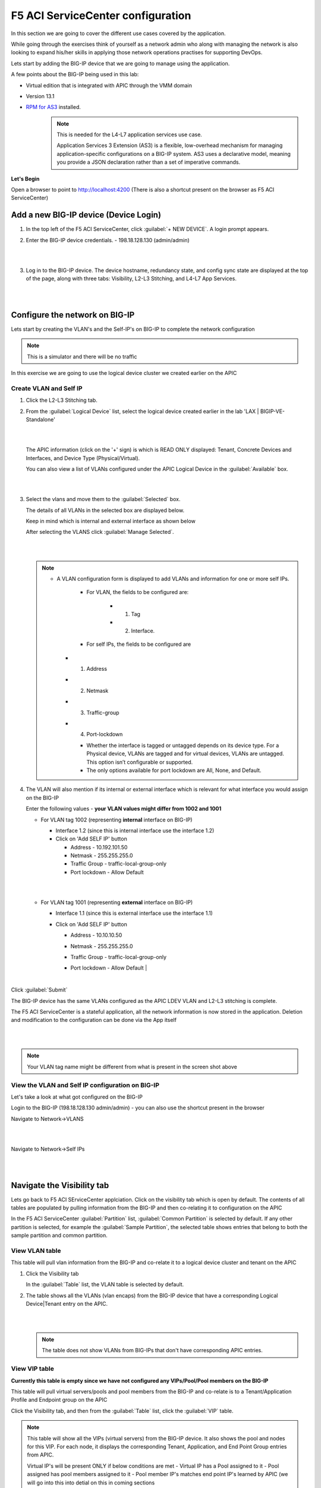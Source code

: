 F5 ACI ServiceCenter configuration
==================================

In this section we are going to cover the different use cases covered by the application.

While going through the exercises think of yourself as a network admin who along with managing the network is also looking to expand his/her skills in applying those network operations practises for supporting DevOps.

Lets start by adding the BIG-IP device that we are going to manage using the application.

A few points about the BIG-IP being used in this lab:

- Virtual edition that is integrated with APIC through the VMM domain

- Version 13.1

- `RPM for AS3 <https://github.com/F5Networks/f5-appsvcs-extension/tree/master/dist>`_ installed.
   .. note::

      This is needed for the L4-L7 application services use case.

      Application Services 3 Extension (AS3) is a flexible, low-overhead mechanism for managing application-specific configurations on a BIG-IP system. AS3 uses a declarative model, meaning you provide a JSON declaration rather than a set of imperative commands.

**Let's Begin**

Open a browser to point to http://localhost:4200 (There is also a shortcut present on the browser as F5 ACI ServiceCenter)   

Add a new BIG-IP device (Device Login)
--------------------------------------

1. In the top left of the F5 ACI ServiceCenter, click :guilabel:`+ NEW DEVICE`. A login prompt appears.

2. Enter the BIG-IP device credentials.
   - 198.18.128.130 (admin/admin)
   
   |
   
   .. image:: ./_static/login_screen.png

   |
   
3. Log in to the BIG-IP device. The device hostname, redundancy state, and config sync state are displayed at the top of the page, along with three tabs: Visibility, L2-L3 Stitching, and L4-L7 App Services.

   |
   
   .. image:: ./_static/login_screen1.png

   |

Configure the network on BIG-IP
-------------------------------

Lets start by creating the VLAN's and the Self-IP's on BIG-IP to complete the network configuration

.. note ::

   This is a simulator and there will be no traffic 
   
In this exercise we are going to use the logical device cluster we created earlier on the APIC
   
Create VLAN and Self IP
```````````````````````

1. Click the L2-L3 Stitching tab.

2. From the :guilabel:`Logical Device` list, select the logical device created earlier in the lab 'LAX | BIGIP-VE-Standalone'
  
   |
   
   .. image:: ./_static/l2l3-1.png

   |
   
   The APIC information (click on the '+' sign) is which is READ ONLY displayed: Tenant, Concrete Devices and Interfaces, and Device Type (Physical/Virtual). 
   
   You can also view a list of VLANs configured under the APIC Logical Device in the :guilabel:`Available` box.
  
   |
   
   .. image:: ./_static/l2l3-2.png

   |
   
3. Select the vlans and move them to the :guilabel:`Selected` box.

   The details of all VLANs in the selected box are displayed below. 
   
   Keep in mind which is internal and external interface as shown below

   After selecting the VLANS click :guilabel:`Manage Selected`. 
   

   |
   
   .. image:: ./_static/l2l3-3.png

   |

   .. note::
   
      - A VLAN configuration form is displayed to add VLANs and information for one or more self IPs. 
      
	  - For VLAN, the fields to be configured are: 
        
		- (1) Tag 
        
		- (2) Interface. 
      
	  - For self IPs, the fields to be configured are 
      
        - (1) Address 

        - (2) Netmask 

        - (3) Traffic-group
       
        - (4) Port-lockdown
      
	  - Whether the interface is tagged or untagged depends on its device type. For a Physical device, VLANs are tagged and for virtual devices, VLANs are untagged. This option isn’t configurable or supported.
      
	  - The only options available for port lockdown are All, None, and Default.

4. The VLAN will also mention if its internal or external interface which is relevant for what interface you would assign on the BIG-IP

   Enter the following values - **your VLAN values might differ from 1002 and 1001**
  
   - For VLAN tag 1002 (representing **internal** interface on BIG-IP)

     - Interface 1.2 (since this is internal interface use the interface 1.2)

     - Click on 'Add SELF IP' button
	
       - Address - 10.192.101.50
	  
       - Netmask - 255.255.255.0
	  
       - Traffic Group - traffic-local-group-only
	  
       - Port lockdown - Allow Default
	  
     |
	 
     .. image:: ./_static/l2l3-4.png

     |
   
   - For VLAN tag 1001 (representing **external** interface on BIG-IP)

     - Interface 1.1 (since this is external interface use the interface 1.1)
	
     - Click on 'Add SELF IP' button
	
       - Address - 10.10.10.50
	  
       - Netmask - 255.255.255.0
	  
       - Traffic Group - traffic-local-group-only
	  
       - Port lockdown - Allow Default
         |	   
     
         .. image:: ./_static/l2l3-5.png

         |
	 
Click :guilabel:`Submit`

The BIG-IP device has the same VLANs configured as the APIC LDEV VLAN and L2-L3 stitching is complete.

The F5 ACI ServiceCenter is a stateful application, all the network information is now stored in the application. 
Deletion and modification to the configuration can be done via the App itself

|

.. image:: ./_static/l2l3-6.png

|

.. note ::

   Your VLAN tag name might be different from what is present in the screen shot above
   
View the VLAN and Self IP configuration on BIG-IP
`````````````````````````````````````````````````

Let's take a look at what got configured on the BIG-IP

Login to the BIG-IP (198.18.128.130 admin/admin) - you can also use the shortcut present in the browser

Navigate to Network->VLANS

|

.. image:: ./_static/l2l3-7.png

|

Navigate to Network->Self IPs

|

.. image:: ./_static/l2l3-8.png

|
   
Navigate the Visibility tab
---------------------------

Lets go back to F5 ACI SErviceCenter applciation. Click on the visibility tab which is open by default. The contents of all tables are populated by pulling information from the BIG-IP and then co-relating it to configuration on the APIC

In the F5 ACI ServiceCenter :guilabel:`Partition` list, :guilabel:`Common Partition` is selected by default. If any other partition is selected, for example the :guilabel:`Sample Partition`, the selected table shows entries that belong to both the sample partition and common partition.

View VLAN table
```````````````

This table will pull vlan information from the BIG-IP and co-relate it to a logical device cluster and tenant on the APIC

1. Click the Visibility tab 

   In the :guilabel:`Table` list, the VLAN table is selected by default.

2. The table shows all the VLANs (vlan encaps) from the BIG-IP device that have a corresponding Logical Device|Tenant entry on the APIC.

   |
   
   .. image:: ./_static/vlan_table.png

   |
   
   .. note ::
   
     The table does not show VLANs from BIG-IPs that don't have corresponding APIC entries.
   

View VIP table
``````````````

**Currently this table is empty since we have not configured any VIPs/Pool/Pool members on the BIG-IP**

This table will pull virtual servers/pools and pool members from the BIG-IP and co-relate is to a Tenant/Application Profile and Endpoint group on the APIC

Click the Visibility tab, and then from the :guilabel:`Table` list, click the :guilabel:`VIP` table.


.. note::
   
   This table will show all the VIPs (virtual servers) from the BIG-IP device. It also shows the pool and nodes for this VIP. For each node, it displays the corresponding Tenant, Application, and End Point
   Group entries from APIC.
   
   Virtual IP's will be present ONLY if below conditions are met
   - Virtual IP has a Pool assigned to it
   - Pool assigned has pool members assigned to it
   - Pool member IP's matches end point IP's learned by APIC (we will go into this into detial on this in coming sections
   
View Node table
```````````````

**Currently this table is empty since we have not configured any VIPs/Pool/Pool members on the BIG-IP**

This table shows all the Nodes from this BIG-IP device, provided they have a corresponding Tenant Application and EPG entry on the APIC. 

It also displays the pools that the node belongs to. For each pool, it shows the corresponding VIPs (virtual servers).

Click the Visibility tab, and then click the :guilabel:`Node` table from the Table list.

.. note::
   
   Node IP's will be present ONLY if below conditions are met
	 
   - Node member IP's matches end point IP's learned by APIC (we will go into this into detial on this in coming sections). What this also means is that a specific node is not operational on the APIC and hence not displayed in the Node table

Configure the application on BIG-IP
-----------------------------------

An application is configured using AS3. For information on how to define a declaration, see https://clouddocs.f5.com/products/extensions/f5-appsvcs-extension/latest/userguide/.

In simple terms its a two step process:

- End state of the configuration to be achieved is defined as JSON payload

- Payload is send to a single REST end point on the BIG-IP

.. note::
   
   Only one REST API call to BIG-IP vs multiple API calls to the BIG-IP for configuring the BIG-IP
   
Now when you click the L4-L7 App Service tab, two subtabs are displayed (BIG-IP and Application). The Application tab is selected by default. It has a box that displays the current AS3 declaration on this BIG-IP device.

Create a partition and application 
``````````````````````````````````

Click on the Application tab


1. Two new fields, :guilabel:`Partition Name` and :guilabel:`Application Name`, are
   displayed. 
    
   From the dropdown list select "Create New Partition", the partition and application fields will be activated and values need to be entered
  
   |
   
   .. image:: ./_static/l4l7-1.png

   |
   
   Enter valid input for both. The new partition can’t be created without providing an application name.
   
   Enter the following:
   
   - Partition Name : 'DemoPartition'
   
   - Application Name: 'DemoApplication'

   |
   
   .. image:: ./_static/l4l7-2.png

   |
   
2. Stub(sample) code is displayed in the textbox, edit the values as below:
   
   - <<YOUR_VIP_HERE>> to 10.10.10.100
   
   - <<YOUR_POOL_MEMBER_HERE>> to 10.193.101.2

   - <<YOUR_POOL_MEMBER_HERE>> to 10.193.101.3

   Example below:
   
   .. code-block:: json
   
      {
        "class": "Application",
        "template": "http",
        "serviceMain": {
        "class": "Service_HTTP",
        "virtualAddresses": [
            "10.10.10.100"
        ],
        "pool": "web_pool"
      },
        "web_pool": {
         "class": "Pool",
         "monitors": [
            "http"
         ],
         "members": [
            {
                "servicePort": 80,
                "serverAddresses": [
                    "10.193.101.2",
                    "10.192.101.3"
                ]
            }
         ]
       }
     }
	 
3. Click :guilabel:`Submit`.

A new partition and application is created on the BIG-IP device.

View the current AS3 configuration on the BIG-IP
````````````````````````````````````````````````

Let's also view the configuration that got pushed to the BIG-IP

1. Login to the BIG-IP from the browser - there is a shortcut (198.18.128.130 - admin/admin)

2. Go to the top right hand corner and select 'DemoParition' from the partition drop down list

   |
   
   .. image:: ./_static/bigip_after_as3-1.png

   |
   
3. Navigate to Local Traffic -> Virtual Servers

4. Click on serviceMain, scroll down and view all the configurations for the virtual server. Some were passed as parameters to the payload others were treated as default

   |
 
   .. image:: ./_static/bigip_after_as3-2.png

   |
   
5. Click on resources and see the default pool 'web_pool' assigned to it

   |
   
   .. image:: ./_static/bigip_after_as3-3.png

   |
   
6. Navigate to Local Traffic- > Pools -> Pool List. Click on 'web_pool'. Click on the Members tab and view the pool memebers configured

   |
   
   .. image:: ./_static/bigip_after_as3-4.png

   |
   
Troubleshoot using visibility
-----------------------------

We have deployed the application on the BIG-IP, let's see how the visbility tab can provide us some insight for troubleshooting

Scenario1 - All nodes not showing up
````````````````````````````````````

Let's go back to the visibility tab and select table: 'Node Information' and Partition: 'DemoPartition'. You will notice that only one pool member is present here even though we added two members

You can collapse the left hand pane to get an expanded view of the visibility table

|

.. image:: ./_static/scenario1-ts-1.png

|
   
Let's look at why that is. As stated earlier ONLY those nodes will show up that have been learned by the APIC fabric.

For us the pool members/workload is present in the Provider-EPG so lets 

- Navigate to the Tenant LAX-> ApplicationProfile-> LAX-APN->Application EPGs->Provider-EPG

- Click on the 'Operational' tab on the right hand pane

- We see only one member that is learned here which matches 10.193.101.2 that we see from the visibility section of the F5 ACI ServiceCenter

|

.. image:: ./_static/scenario1-ts-2.png

|

Now let's make the APIC learn the second endpoint. We are going to do this through automation

Open POSTMAN application that is present on the desktop

|  

.. image:: ./_static/postman0.png

|
  
Go to the 'Collections tab'

|
  
.. image:: ./_static/postman01.png

|
  
Go to Collection 'EndPoint Management'

Go to 'APIC login' and click on Send. This is creating a login token for the remaining API calls

|
  
.. image:: ./_static/scenario1-ts-postman_login.png

|

Go to 'Add EndPoint LAX' and click Send

|
  
.. image:: ./_static/scenario1-ts-postman_addep.png

|
  
Now go back to APIC and refresh the end points under the Operational tab. There should be two endpoint now 10.193.101.2 and 10.193.101.3

|

.. image:: ./_static/scenario1-ts-3.png

|

Let's go back to the F5 ACI ServiceCenter and see what the visibility node tables shows now

It now gives us information about both the nodes and to what tenant/app/epg to they belong to on the APIC

.. image:: ./_static/scenario1-ts-4.png

..

Let's take a look at the 'VIP table', the VIP table gives information from the BIG-IP about which pool the VIP belongs to and the pool memebers belonging to the pool. 

It's essentially similiar infomration as the node table but in a different format so that its easier for a user to consume the information regarding the BIG-IP configuration

.. image:: ./_static/scenario1-ts-5.png

..